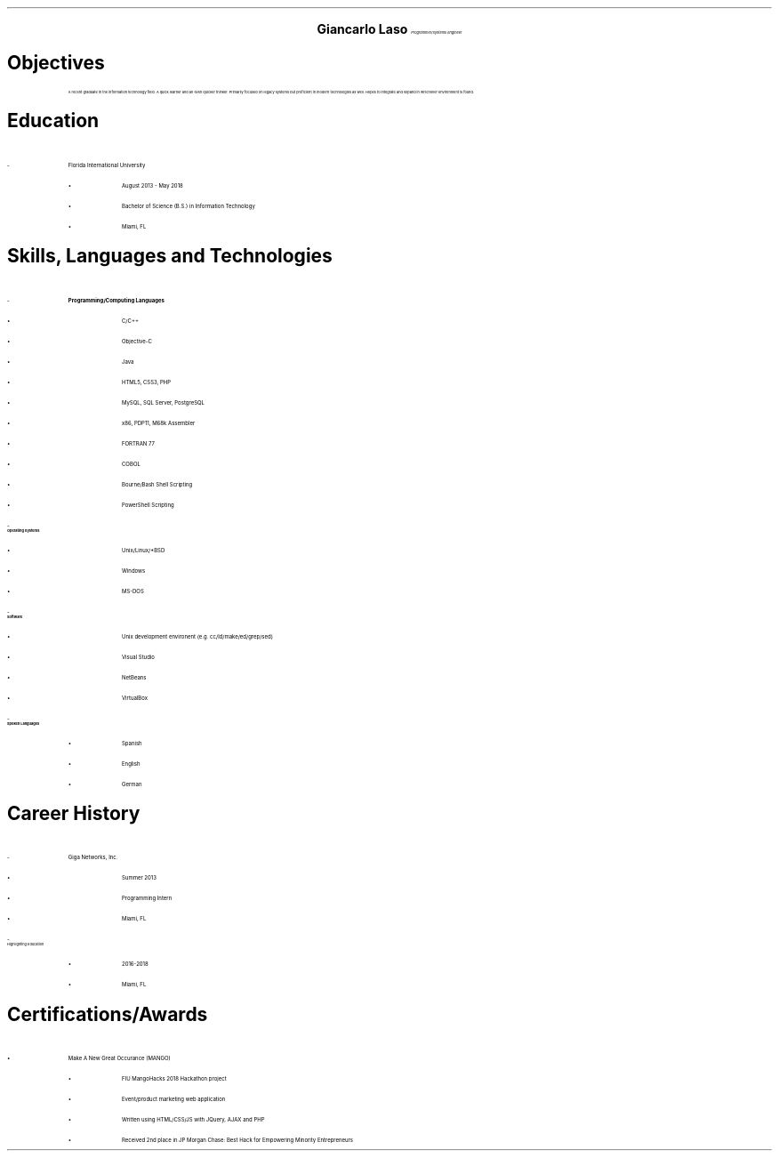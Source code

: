 .ce 3
.ps 24
.B "Giancarlo Laso"
.ps 10
.I "Programmer/Systems Engineer"
.sp 2
.B1
Phone: (786) 261-6131 | E-mail: glaso95@gmail.com | Location: Miami, FL
.B2
.ps 12
.SH
Objectives
.IP
A recent graduate in the information technology field. A quick learner
and an even quicker thinker. Primarily focused on legacy systems but
proficient in modern technologies as well. Hopes to integrate and expand
in whichever environment is found.
.SH
Education
.IP -
Florida International University
.RS
.IP \[bu]
August 2013 - May 2018
.IP \[bu]
Bachelor of Science (B.S.) in Information Technology
.IP \[bu]
Miami, FL
.RE
.SH
Skills, Languages and Technologies
.IP -
.B "Programming/Computing Languages"
.RS
.IP \[bu]
C/C++
.IP \[bu]
Objective-C
.IP \[bu]
Java
.IP \[bu]
HTML5, CSS3, PHP
.IP \[bu]
MySQL, SQL Server, PostgreSQL
.IP \[bu]
x86, PDP11, M68k Assembler
.IP \[bu]
FORTRAN 77
.IP \[bu]
COBOL
.IP \[bu]
Bourne/Bash Shell Scripting
.IP \[bu]
PowerShell Scripting
.RE
.IP -
.B "Operating Systems"
.RS
.IP \[bu]
Unix/Linux/*BSD
.IP \[bu]
Windows
.IP \[bu]
MS-DOS
.RE
.IP -
.B "Software"
.RS
.IP \[bu]
Unix development environent (e.g. cc/ld/make/ed/grep/sed)
.IP \[bu]
Visual Studio
.IP \[bu]
NetBeans
.IP \[bu]
VirtualBox
.RE
.IP -
.B "Spoken Languages"
.RS
.IP \[bu]
Spanish
.IP \[bu]
English
.IP \[bu]
German
.RE
.SH
Career History
.IP -
Giga Networks, Inc.
.RS
.IP \[bu]
Summer 2013
.IP \[bu]
Programming Intern
.IP \[bu]
Miami, FL
.RE
.IP -
Highlighting Education
.RS
.IP \[bu]
2016-2018
.IP \[bu]
Miami, FL
.RE
.SH
Certifications/Awards
.IP \[bu]
Make A New Great Occurance (MANGO)
.RS
.IP \[bu]
FIU MangoHacks 2018 Hackathon project
.IP \[bu]
Event/product marketing web application
.IP \[bu]
Written using HTML/CSS/JS with JQuery, AJAX and PHP
.IP \[bu]
Received 2nd place in JP Morgan Chase: Best Hack for Empowering Minority Entrepreneurs
.RE
